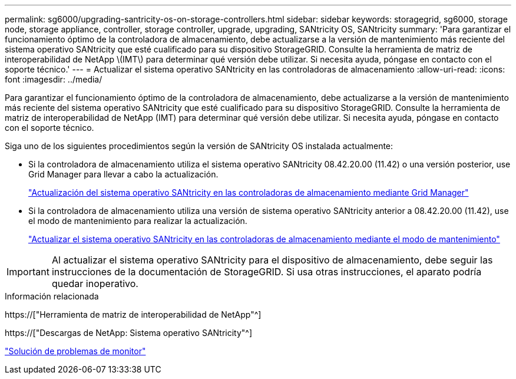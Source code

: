 ---
permalink: sg6000/upgrading-santricity-os-on-storage-controllers.html 
sidebar: sidebar 
keywords: storagegrid, sg6000, storage node, storage appliance, controller, storage controller, upgrade, upgrading, SANtricity OS, SANtricity 
summary: 'Para garantizar el funcionamiento óptimo de la controladora de almacenamiento, debe actualizarse a la versión de mantenimiento más reciente del sistema operativo SANtricity que esté cualificado para su dispositivo StorageGRID. Consulte la herramienta de matriz de interoperabilidad de NetApp \(IMT\) para determinar qué versión debe utilizar. Si necesita ayuda, póngase en contacto con el soporte técnico.' 
---
= Actualizar el sistema operativo SANtricity en las controladoras de almacenamiento
:allow-uri-read: 
:icons: font
:imagesdir: ../media/


[role="lead"]
Para garantizar el funcionamiento óptimo de la controladora de almacenamiento, debe actualizarse a la versión de mantenimiento más reciente del sistema operativo SANtricity que esté cualificado para su dispositivo StorageGRID. Consulte la herramienta de matriz de interoperabilidad de NetApp (IMT) para determinar qué versión debe utilizar. Si necesita ayuda, póngase en contacto con el soporte técnico.

Siga uno de los siguientes procedimientos según la versión de SANtricity OS instalada actualmente:

* Si la controladora de almacenamiento utiliza el sistema operativo SANtricity 08.42.20.00 (11.42) o una versión posterior, use Grid Manager para llevar a cabo la actualización.
+
link:upgrading-santricity-os-on-storage-controllers-using-grid-manager-sg6000.html["Actualización del sistema operativo SANtricity en las controladoras de almacenamiento mediante Grid Manager"]

* Si la controladora de almacenamiento utiliza una versión de sistema operativo SANtricity anterior a 08.42.20.00 (11.42), use el modo de mantenimiento para realizar la actualización.
+
link:upgrading-santricity-os-on-storage-controllers-using-maintenance-mode-sg6000.html["Actualizar el sistema operativo SANtricity en las controladoras de almacenamiento mediante el modo de mantenimiento"]




IMPORTANT: Al actualizar el sistema operativo SANtricity para el dispositivo de almacenamiento, debe seguir las instrucciones de la documentación de StorageGRID. Si usa otras instrucciones, el aparato podría quedar inoperativo.

.Información relacionada
https://["Herramienta de matriz de interoperabilidad de NetApp"^]

https://["Descargas de NetApp: Sistema operativo SANtricity"^]

link:../monitor/index.html["Solución de problemas de  monitor"]
